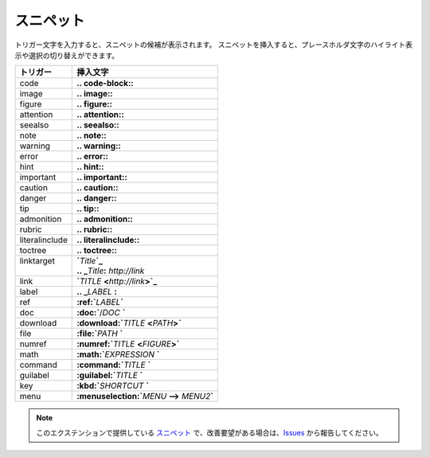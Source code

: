スニペット
#######################

トリガー文字を入力すると、スニペットの候補が表示されます。
スニペットを挿入すると、プレースホルダ文字のハイライト表示や選択の切り替えができます。

+----------------+-----------------------------------------------------+
| トリガー       | 挿入文字                                            |
+================+=====================================================+
| code           | **\.. code-block:\:**                               |
+----------------+-----------------------------------------------------+
| image          | **\.. image:\:**                                    |
+----------------+-----------------------------------------------------+
| figure         | **\.. figure:\:**                                   |
+----------------+-----------------------------------------------------+
| attention      | **\.. attention::**                                 |
+----------------+-----------------------------------------------------+
| seealso        | **\.. seealso::**                                   |
+----------------+-----------------------------------------------------+
| note           | **\.. note::**                                      |
+----------------+-----------------------------------------------------+
| warning        | **\.. warning::**                                   |
+----------------+-----------------------------------------------------+
| error          | **\.. error::**                                     |
+----------------+-----------------------------------------------------+
| hint           | **\.. hint::**                                      |
+----------------+-----------------------------------------------------+
| important      | **\.. important::**                                 |
+----------------+-----------------------------------------------------+
| caution        | **\.. caution::**                                   |
+----------------+-----------------------------------------------------+
| danger         | **\.. danger::**                                    |
+----------------+-----------------------------------------------------+
| tip            | **\.. tip::**                                       |
+----------------+-----------------------------------------------------+
| admonition     | **\.. admonition::**                                |
+----------------+-----------------------------------------------------+
| rubric         | **\.. rubric::**                                    |
+----------------+-----------------------------------------------------+
| literalinclude | **\.. literalinclude::**                            |
+----------------+-----------------------------------------------------+
| toctree        | **\.. toctree::**                                   |
+----------------+-----------------------------------------------------+
|| linktarget    || **`**\ *Title*\ **`_**                             |
||               || **.. _**\ *Title*\ **:** *http://link*             |
+----------------+-----------------------------------------------------+
| link           | **`**\ *TITLE* **<**\ *http://link*\ **>`_**        |
+----------------+-----------------------------------------------------+
| label          | **\.. _**\ *LABEL* **:**                            |
+----------------+-----------------------------------------------------+
| ref            | **:ref:`**\ *LABEL*\ **`**                          |
+----------------+-----------------------------------------------------+
| doc            | **:doc:`**\ /\ *DOC* **`**                          |
+----------------+-----------------------------------------------------+
| download       | **:download:`**\ *TITLE* **<**\ *PATH*\ **>`**      |
+----------------+-----------------------------------------------------+
| file           | **:file:`**\ *PATH* **`**                           |
+----------------+-----------------------------------------------------+
| numref         | **:numref:`**\ *TITLE* **<**\ *FIGURE*\ **>`**      |
+----------------+-----------------------------------------------------+
| math           | **:math:`**\ *EXPRESSION* **`**                     |
+----------------+-----------------------------------------------------+
| command        | **:command:`**\ *TITLE* **`**                       |
+----------------+-----------------------------------------------------+
| guilabel       | **:guilabel:`**\ *TITLE* **`**                      |
+----------------+-----------------------------------------------------+
| key            | **:kbd:`**\ *SHORTCUT* **`**                        |
+----------------+-----------------------------------------------------+
| menu           | **:menuselection:`**\ *MENU* **-->** *MENU2*\ **`** |
+----------------+-----------------------------------------------------+


.. note::
   このエクステンションで提供している `スニペット <https://code.visualstudio.com/docs/editor/userdefinedsnippets>`_ で、改善要望がある場合は、`Issues <https://github.com/TatsuyaNakamori/vscode-reStructuredText/issues>`_ から報告してください。

